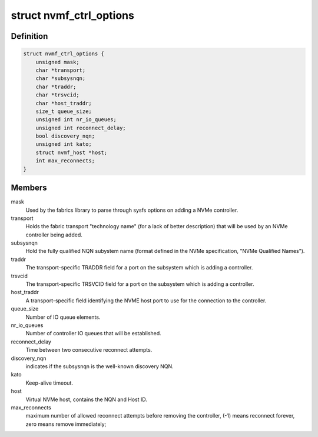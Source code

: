 .. -*- coding: utf-8; mode: rst -*-
.. src-file: drivers/nvme/host/fabrics.h

.. _`nvmf_ctrl_options`:

struct nvmf_ctrl_options
========================

.. c:type:: struct nvmf_ctrl_options

    Used to hold the options specified with the parsing opts enum.

.. _`nvmf_ctrl_options.definition`:

Definition
----------

.. code-block:: c

    struct nvmf_ctrl_options {
        unsigned mask;
        char *transport;
        char *subsysnqn;
        char *traddr;
        char *trsvcid;
        char *host_traddr;
        size_t queue_size;
        unsigned int nr_io_queues;
        unsigned int reconnect_delay;
        bool discovery_nqn;
        unsigned int kato;
        struct nvmf_host *host;
        int max_reconnects;
    }

.. _`nvmf_ctrl_options.members`:

Members
-------

mask
    Used by the fabrics library to parse through sysfs options
    on adding a NVMe controller.

transport
    Holds the fabric transport "technology name" (for a lack of
    better description) that will be used by an NVMe controller
    being added.

subsysnqn
    Hold the fully qualified NQN subystem name (format defined
    in the NVMe specification, "NVMe Qualified Names").

traddr
    The transport-specific TRADDR field for a port on the
    subsystem which is adding a controller.

trsvcid
    The transport-specific TRSVCID field for a port on the
    subsystem which is adding a controller.

host_traddr
    A transport-specific field identifying the NVME host port
    to use for the connection to the controller.

queue_size
    Number of IO queue elements.

nr_io_queues
    Number of controller IO queues that will be established.

reconnect_delay
    Time between two consecutive reconnect attempts.

discovery_nqn
    indicates if the subsysnqn is the well-known discovery NQN.

kato
    Keep-alive timeout.

host
    Virtual NVMe host, contains the NQN and Host ID.

max_reconnects
    maximum number of allowed reconnect attempts before removing
    the controller, (-1) means reconnect forever, zero means remove
    immediately;

.. This file was automatic generated / don't edit.

